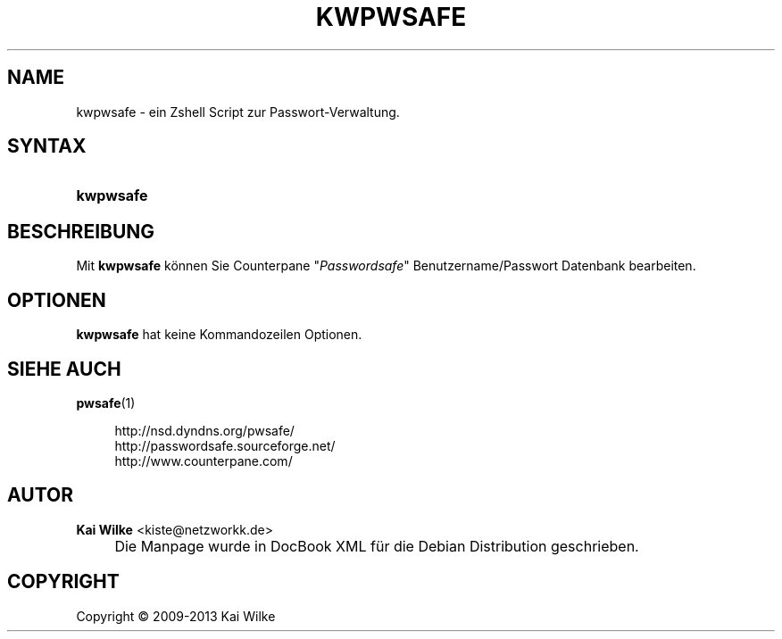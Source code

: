 .\"     Title: KWPWSAFE
.\"    Author: Kai Wilke <kiste@netzworkk.de>
.\" Generator: DocBook XSL Stylesheets v1.73.2 <http://docbook.sf.net/>
.\"      Date: 11/13/2013
.\"    Manual: Benutzerhandbuch f\(:ur kwpwsafe
.\"    Source: Version 0.0.9
.\"
.TH "KWPWSAFE" "1" "11/13/2013" "Version 0.0.9" "Benutzerhandbuch f\(:ur kwpwsafe"
.\" disable hyphenation
.nh
.\" disable justification (adjust text to left margin only)
.ad l
.SH "NAME"
kwpwsafe \- ein Zshell Script zur Passwort-Verwaltung.
.SH "SYNTAX"
.HP 9
\fBkwpwsafe\fR
.SH "BESCHREIBUNG"
.PP
Mit
\fBkwpwsafe\fR
k\(:onnen Sie Counterpane "\fIPasswordsafe\fR" Benutzername/Passwort Datenbank bearbeiten\&.
.SH "OPTIONEN"
.PP
\fBkwpwsafe\fR hat keine Kommandozeilen Optionen.
.SH "SIEHE AUCH"
.PP
\fBpwsafe\fR(1)
.sp
.RS 4
.nf
http://nsd\&.dyndns\&.org/pwsafe/
http://passwordsafe\&.sourceforge\&.net/
http://www\&.counterpane\&.com/
.fi
.RE
.sp
.SH "AUTOR"
.PP
\fBKai Wilke\fR <\&kiste@netzworkk\&.de\&>
.sp -1n
.IP "" 4
Die Manpage wurde in DocBook XML f\(:ur die Debian Distribution geschrieben\&.
.SH "COPYRIGHT"
Copyright \(co 2009-2013 Kai Wilke
.br
